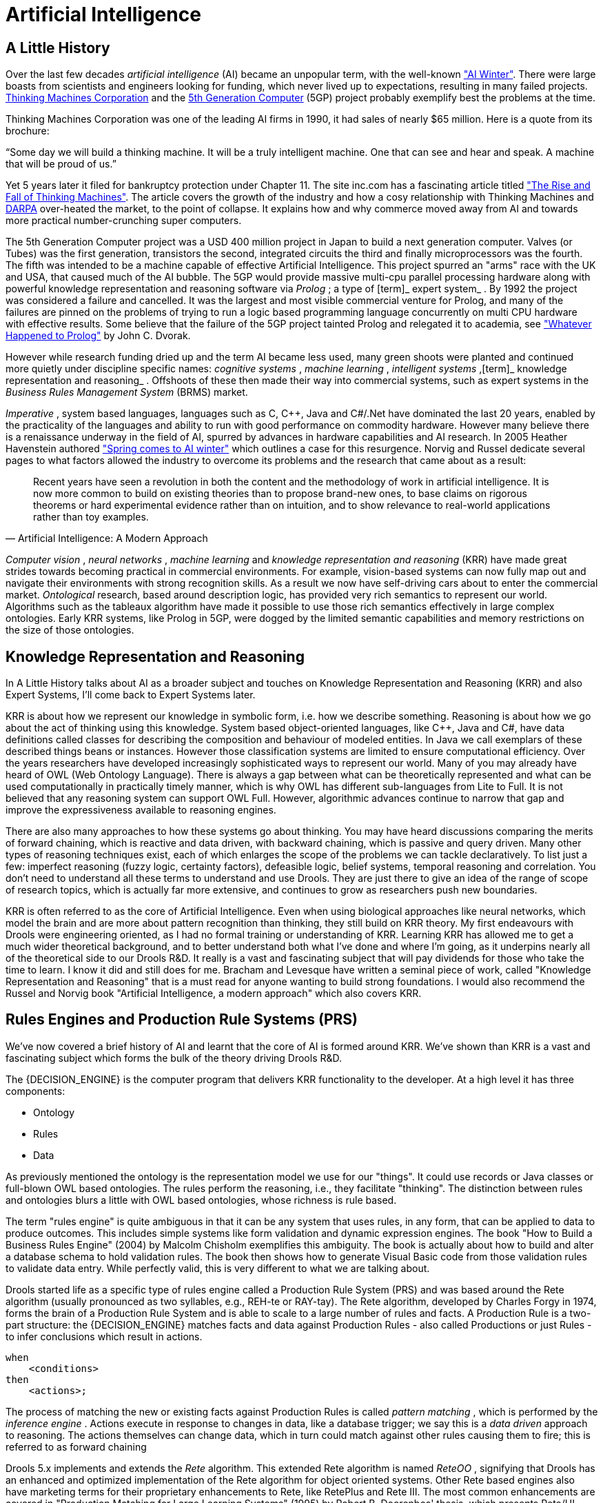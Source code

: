 = Artificial Intelligence

== A Little History


Over the last few decades [term]_artificial
    intelligence_
 (AI) became an unpopular term, with the well-known http://en.wikipedia.org/wiki/AI_winter["AI
    Winter"].
There were large boasts from scientists and engineers looking for funding, which never lived up to expectations, resulting in many failed projects. http://en.wikipedia.org/wiki/Thinking_Machines_Corporation[Thinking
    Machines Corporation] and the http://en.wikipedia.org/wiki/Fifth-generation_computer[5th
    Generation Computer] (5GP) project probably exemplify best the problems at the time.

Thinking Machines Corporation was one of the leading AI firms in 1990, it had sales of nearly $65 million.
Here is a quote from its brochure:

"`Some day we will build a thinking machine. It will be a truly
    intelligent machine. One that can see and hear and speak. A machine that
    will be proud of us.`"

Yet 5 years later it filed for bankruptcy protection under Chapter 11.
The site inc.com has a fascinating article titled http://www.inc.com/magazine/19950915/2622.html["The Rise and
    Fall of Thinking Machines"].
The article covers the growth of the industry and how a cosy relationship with Thinking Machines and http://en.wikipedia.org/wiki/DARPA[DARPA] over-heated the market, to the point of collapse.
It explains how and why commerce moved away from AI and towards more practical number-crunching super computers.

The 5th Generation Computer project was a USD 400 million project in Japan to build a next generation computer.
Valves (or Tubes) was the first generation, transistors the second, integrated circuits the third and finally microprocessors was the fourth.
The fifth was intended to be a machine capable of effective Artificial Intelligence.
This project spurred an "arms" race with the UK and USA, that caused much of the AI bubble.
The 5GP would provide massive multi-cpu parallel processing hardware along with powerful knowledge representation and reasoning software via [term]_Prolog_
; a type of [term]_ expert system_
.
By 1992 the project was considered a failure and cancelled.
It was the largest and most visible commercial venture for Prolog, and many of the failures are pinned on the problems of trying to run a logic based programming language concurrently on multi CPU hardware with effective results.
Some believe that the failure of the 5GP project tainted Prolog and relegated it to academia, see http://www.dvorak.org/blog/whatever-happened-to-prolog/["Whatever Happened to Prolog"] by John C.
Dvorak.

However while research funding dried up and the term AI became less used, many green shoots were planted and continued more quietly under discipline specific names: [term]_cognitive systems_
, [term]_machine learning_
, [term]_intelligent
    systems_
,[term]_ knowledge representation and
    reasoning_
.
Offshoots of these then made their way into commercial systems, such as expert systems in the [term]_Business
    Rules Management System_
 (BRMS) market.

[term]_Imperative_
, system based languages, languages such as C, C++, Java and C#/.Net have dominated the last 20 years, enabled by the practicality of the languages and ability to run with good performance on commodity hardware.
However many believe there is a renaissance underway in the field of AI, spurred by advances in hardware capabilities and AI research.
In 2005 Heather Havenstein authored http://www.computerworld.com/s/article/99691/Spring_comes_to_AI_winter["Spring comes to AI
        winter"] which outlines a case for this resurgence.
Norvig and Russel dedicate several pages to what factors allowed the industry to overcome its problems and the research that came about as a result:

[quote, Artificial Intelligence: A Modern Approach]
____
Recent years have seen a revolution in both the content and the methodology of work in artificial intelligence.
It is now more common to build on existing theories than to propose brand-new ones, to base claims on rigorous theorems or hard experimental evidence rather than on intuition, and to show relevance to real-world applications rather than toy examples.
____

[term]_Computer vision_
, [term]_neural networks_
, [term]_machine
        learning_
 and [term]_knowledge representation and reasoning_
 (KRR) have made great strides towards becoming practical in commercial environments.
For example, vision-based systems can now fully map out and navigate their environments with strong recognition skills.
As a result we now have self-driving cars about to enter the commercial market. [term]_Ontological_
 research, based around description logic, has provided very rich semantics to represent our world.
Algorithms such as the tableaux algorithm have made it possible to use those rich semantics effectively in large complex ontologies.
Early KRR systems, like Prolog in 5GP, were dogged by the limited semantic capabilities and memory restrictions on the size of those ontologies.

== Knowledge Representation and Reasoning


In A Little History talks about AI as a broader subject and touches on Knowledge Representation and Reasoning (KRR) and also Expert Systems, I'll come back to Expert Systems later.

KRR is about how we represent our knowledge in symbolic form, i.e.
how we describe something.
Reasoning is about how we go about the act of thinking using this knowledge.
System based object-oriented languages, like C++, Java and C#, have data definitions called classes for describing the composition and behaviour of modeled entities.
In Java we call exemplars of these described things beans or instances.
However those classification systems are limited to ensure computational efficiency.
Over the years researchers have developed increasingly sophisticated ways to represent our world.
Many of you may already have heard of OWL (Web Ontology Language). There is always a gap between what can be theoretically represented and what can be used computationally in practically timely manner, which is why OWL has different sub-languages from Lite to Full.
It is not believed that any reasoning system can support OWL Full.
However, algorithmic advances continue  to narrow that gap and improve the expressiveness available to reasoning engines.

There are also many approaches to how these systems go about thinking.
You may have heard discussions comparing the merits of forward chaining, which is reactive and data driven, with backward chaining, which is passive and query driven.
Many other types of reasoning techniques exist, each of which enlarges the scope of the problems we can tackle declaratively.
To list just a few: imperfect reasoning (fuzzy logic, certainty factors), defeasible logic, belief systems, temporal reasoning and correlation.
You don't need to understand all these terms to understand and use Drools.
They are just there to give an idea of the range of scope of research topics, which is actually far more extensive, and continues to grow as researchers push new boundaries.

KRR is often referred to as the core of Artificial Intelligence.
Even when using biological approaches like neural networks, which model the brain and are more about pattern recognition than thinking, they still build on KRR theory.
My first endeavours with Drools were engineering oriented, as I had no formal training or understanding of KRR.
Learning KRR has allowed me to get a much wider theoretical background,
and to better understand both what I've done and where I'm going, as it underpins nearly all of the theoretical side to our Drools R&D.
It really is a vast and fascinating subject that will pay dividends for those who take the time to learn.
I know it did and still does for me.
Bracham and Levesque have written a seminal piece of work, called "Knowledge Representation and Reasoning" that is a must read for anyone wanting to build strong foundations.
I would also recommend the Russel and Norvig book "Artificial Intelligence, a modern approach" which also covers KRR.

== Rules Engines and Production Rule Systems (PRS)

We've now covered a brief history of AI and learnt that the core of AI is formed around KRR.
We've shown than KRR is a vast and fascinating subject which forms the bulk of the theory driving Drools R&D.

The {DECISION_ENGINE} is the computer program that delivers KRR functionality to the developer.
At a high level it has three components:

* Ontology
* Rules
* Data


As previously mentioned the ontology is the representation model we use for our "things". It could use records or Java classes or full-blown OWL based ontologies.
The rules perform the reasoning, i.e., they facilitate "thinking". The distinction between rules and ontologies blurs a little with OWL based ontologies, whose richness is rule based.

The term "rules engine" is quite ambiguous in that it can be any system that uses rules, in any form, that can be applied to data to produce outcomes.
This includes simple systems like form validation and dynamic expression engines.
The book "How to Build a Business Rules Engine" (2004) by Malcolm Chisholm exemplifies this ambiguity.
The book is actually about how to build and alter a database schema to hold validation rules.
The book then shows how to generate Visual Basic code from those validation rules to validate data entry.
While perfectly valid, this is very different to what we are talking about.

Drools started life as a specific type of rules engine called a Production Rule System (PRS) and was based around the Rete algorithm (usually pronounced as two syllables, e.g., REH-te or RAY-tay). The Rete algorithm, developed by Charles Forgy in 1974, forms the brain of a Production Rule System and is able to scale to a large number of rules and facts.
A Production Rule is a two-part structure: the {DECISION_ENGINE} matches facts and data against Production Rules - also called Productions or just Rules - to infer conclusions which result in actions.

[source,java]
----
when
    <conditions>
then
    <actions>;
----


The process of matching the new or existing facts against Production Rules is called [term]_pattern
        matching_
(((Pattern Matching)))
, which is performed by the [term]_inference engine_
(((Inference Engine)))
.
Actions execute in response to changes in data, like a database trigger; we say this is a [term]_data driven_
(((data driven)))
 approach to reasoning.
The actions themselves can change data, which in turn could match against other rules causing them to fire; this is referred to as
(((forward chaining)))
forward chaining

Drools 5.x implements and extends the [term]_Rete_
(((Rete)))
 algorithm.
This extended Rete algorithm is named [term]_ReteOO_
(((ReteOO)))
, signifying that Drools has an enhanced and optimized implementation of the Rete algorithm for object oriented systems.
Other Rete based engines also have marketing terms for their proprietary enhancements to Rete, like RetePlus and Rete III.
The most common enhancements are covered in "Production Matching for Large Learning Systems" (1995) by Robert B.
Doorenbos' thesis, which presents Rete/UL.
Drools 6.x introduces a new lazy algorithm named [term]_PHREAK_
(((PHREAK)))
; which is covered in more detail in the PHREAK algorithm section.

The Rules are stored in the
(((Production Memory)))
 Production Memory and the facts that the Inference Engine matches against are kept in the
(((WorkingMemory)))
 Working Memory.
Facts are asserted into the Working Memory where they may then be modified or retracted.
A system with a large number of rules and facts may result in many rules being true for the same fact assertion; these rules are said to be in conflict.
The Agenda manages the execution order of these conflicting rules using a Conflict Resolution strategy.

.High-level View of a Production Rule System
image::HybridReasoning/rule-engine-inkscape.png[align="center"]


== Hybrid Reasoning Systems (HRS)


You may have read discussions comparing the merits of forward chaining (reactive and data driven) or backward chaining (passive query). Here is a quick explanation of these two main types of reasoning.

Forward chaining is "data-driven" and thus reactionary, with facts being asserted into working memory, which results in one or more rules being concurrently true and scheduled for execution by the Agenda.
In short, we start with a fact, it propagates through the rules, and we end in a conclusion.

.Forward Chaining
image::HybridReasoning/Forward_Chaining.png[align="center"]


Backward chaining is "goal-driven", meaning that we start with a conclusion which the {DECISION_ENGINE} tries to satisfy.
If it can't, then it searches for conclusions that it can satisfy.
These are known as subgoals, that will help satisfy some unknown part of the current goal.
It continues this process until either the initial conclusion is proven or there are no more subgoals.
Prolog is an example of a Backward Chaining engine.
Drools can also do backward chaining, which we refer to as derivation queries.

.Backward Chaining
image::HybridReasoning/Backward_Chaining.png[align="center"]


Historically you would have to make a choice between systems like OPS5 (forward) or Prolog (backward). Nowadays many modern systems provide both types of reasoning capabilities.
There are also many other types of reasoning techniques, each of which enlarges the scope of the problems we can tackle declaratively.
To list just a few: imperfect reasoning (fuzzy logic, certainty factors), defeasible logic, belief systems, temporal reasoning and correlation.
Modern systems are merging these capabilities, and others not listed, to create [term]_hybrid reasoning
    systems_
 (HRS).

While Drools started out as a PRS, 5.x introduced Prolog style backward chaining reasoning as well as some functional programming styles.
For this reason we now prefer the term Hybrid Reasoning System when describing Drools.

Drools currently provides crisp reasoning, but imperfect reasoning is almost ready.
Initially this will be imperfect reasoning with fuzzy logic; later we'll add support for other types of uncertainty.
Work is also under way to bring OWL based ontological reasoning, which will integrate with our [term]_traits_
 system.
We also continue to improve our functional programming capabilities.

== Expert Systems


You will often hear the terms [term]_expert systems_
 used to refer to [term]_production rule systems_
 or [term]_Prolog_
-like systems.
While this is normally acceptable, it's technically incorrect as these are frameworks to build expert systems with, rather than expert systems themselves.
It becomes an expert system once there is an ontological model to represent the domain and there are facilities for knowledge acquisition and explanation.

[term]_Mycin_
 is the most famous expert system, built during the 70s.
It is still heavily covered in academic literature, such as the recommended book "Expert Systems" by Peter Jackson.

.Early History of Expert Systems
image::HybridReasoning/expertsytem_history.png[align="center"]


== Recommended Reading

*
General AI, KRR and Expert System
    Books*

For those wanting to get a strong theoretical background in KRR and expert systems, I'd strongly recommend the following books.
"Artificial Intelligence: A Modern Approach" is a must have, for anyone's bookshelf.

* Introduction to Expert Systems
** Peter Jackson


* Expert Systems: Principles and Programming
** Joseph C. Giarratano, Gary D. Riley


* Knowledge Representation and Reasoning
** Ronald J. Brachman, Hector J. Levesque


* Artificial Intelligence : A Modern Approach.
** Stuart Russell and Peter Norvig


.Recommended Reading
image::HybridReasoning/book_recommendations.png[align="center"]

*
Papers*

Here are some recommended papers that cover interesting areas in rules engine research:

* Production Matching for Large Learning Systems: Rete/UL (1993)
** Robert B. Doorenbos
* Advances In Rete Pattern Matching
** Marshall Schor, Timothy P. Daly, Ho Soo Lee, Beth R. Tibbitts (AAAI 1986)
* Collection-Oriented Match
** Anurag Acharya and Milind Tambe (1993)
* The Leaps Algorithm
** Don Batery (1990)
* Gator: An Optimized Discrimination Network for Active Database Rule Condition Testing
** Eric Hanson , Mohammed S. Hasan (1993)

*
Drools Books*

There are currently three Drools books, all from Packt Publishing.

* JBoss Drools Business Rules
** Paul Browne
* Drools JBoss Rules 5.0 Developers Guide
** Michal Bali
* Drools Developer's Cookbook
** Lucas Amador


.Recommended Reading
image::HybridReasoning/drools_book_recommendations.png[align="center"]


ifdef::backend-docbook[]
[index]
== Index
// Generated automatically by the DocBook toolchain.
endif::backend-docbook[]
